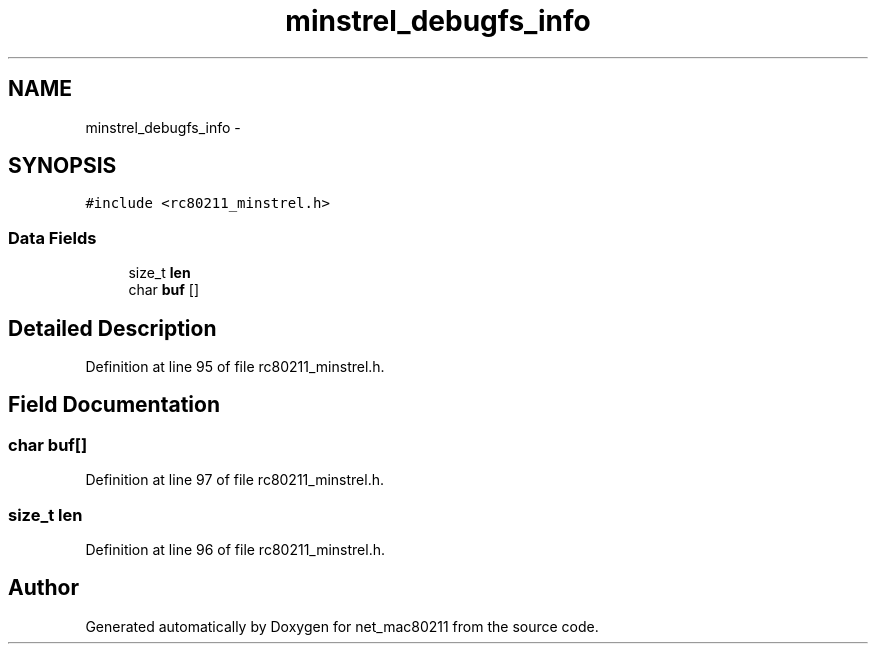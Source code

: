 .TH "minstrel_debugfs_info" 3 "Sun Jun 1 2014" "Version 1.0" "net_mac80211" \" -*- nroff -*-
.ad l
.nh
.SH NAME
minstrel_debugfs_info \- 
.SH SYNOPSIS
.br
.PP
.PP
\fC#include <rc80211_minstrel\&.h>\fP
.SS "Data Fields"

.in +1c
.ti -1c
.RI "size_t \fBlen\fP"
.br
.ti -1c
.RI "char \fBbuf\fP []"
.br
.in -1c
.SH "Detailed Description"
.PP 
Definition at line 95 of file rc80211_minstrel\&.h\&.
.SH "Field Documentation"
.PP 
.SS "char buf[]"

.PP
Definition at line 97 of file rc80211_minstrel\&.h\&.
.SS "size_t len"

.PP
Definition at line 96 of file rc80211_minstrel\&.h\&.

.SH "Author"
.PP 
Generated automatically by Doxygen for net_mac80211 from the source code\&.
